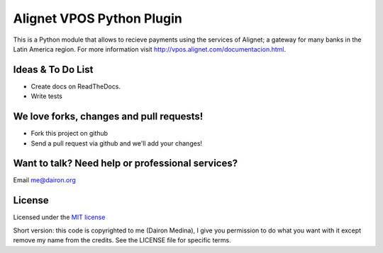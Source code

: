 Alignet VPOS Python Plugin
==========================

This is a Python module that allows to recieve payments using
the services of Alignet; a gateway for many banks in the Latin America region.
For more information visit http://vpos.alignet.com/documentacion.html.

Ideas & To Do List
~~~~~~~~~~~~~~~~~~

- Create docs on ReadTheDocs.
- Write tests


We love forks, changes and pull requests!
~~~~~~~~~~~~~~~~~~~~~~~~~~~~~~~~~~~~~~~~~

- Fork this project on github
- Send a pull request via github and we'll add your changes!

Want to talk? Need help or professional services?
~~~~~~~~~~~~~~~~~~~~~~~~~~~~~~~~~~~~~~~~~~~~~~~~~

Email me@dairon.org


License
~~~~~~~

Licensed under the `MIT license <http://www.opensource.org/licenses/mit-license.php>`_

Short version: this code is copyrighted to me (Dairon Medina), I give you
permission to do what you want with it except remove my name from the credits.
See the LICENSE file for specific terms.

